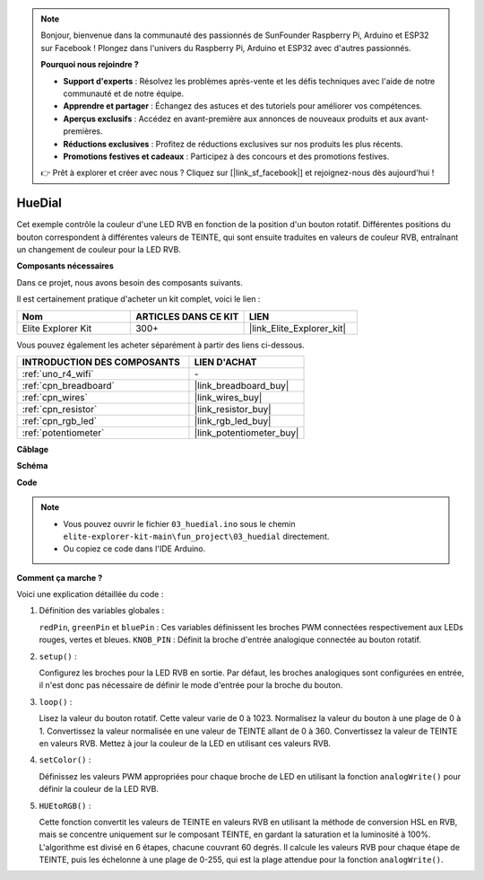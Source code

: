 .. note::

    Bonjour, bienvenue dans la communauté des passionnés de SunFounder Raspberry Pi, Arduino et ESP32 sur Facebook ! Plongez dans l'univers du Raspberry Pi, Arduino et ESP32 avec d'autres passionnés.

    **Pourquoi nous rejoindre ?**

    - **Support d'experts** : Résolvez les problèmes après-vente et les défis techniques avec l'aide de notre communauté et de notre équipe.
    - **Apprendre et partager** : Échangez des astuces et des tutoriels pour améliorer vos compétences.
    - **Aperçus exclusifs** : Accédez en avant-première aux annonces de nouveaux produits et aux avant-premières.
    - **Réductions exclusives** : Profitez de réductions exclusives sur nos produits les plus récents.
    - **Promotions festives et cadeaux** : Participez à des concours et des promotions festives.

    👉 Prêt à explorer et créer avec nous ? Cliquez sur [|link_sf_facebook|] et rejoignez-nous dès aujourd'hui !

.. _fun_hue:

HueDial
========================================

.. raw:: html

   <video loop autoplay muted style = "max-width:100%">
      <source src="../_static/videos/fun_projects/03_fun_huedial.mp4"  type="video/mp4">
      Votre navigateur ne supporte pas la balise vidéo.
   </video>

Cet exemple contrôle la couleur d'une LED RVB en fonction de la position d'un bouton rotatif. Différentes positions du bouton correspondent à différentes valeurs de TEINTE, qui sont ensuite traduites en valeurs de couleur RVB, entraînant un changement de couleur pour la LED RVB.

**Composants nécessaires**

Dans ce projet, nous avons besoin des composants suivants.

Il est certainement pratique d'acheter un kit complet, voici le lien :

.. list-table::
    :widths: 20 20 20
    :header-rows: 1

    *   - Nom	
        - ARTICLES DANS CE KIT
        - LIEN
    *   - Elite Explorer Kit
        - 300+
        - |link_Elite_Explorer_kit|

Vous pouvez également les acheter séparément à partir des liens ci-dessous.

.. list-table::
    :widths: 30 20
    :header-rows: 1

    *   - INTRODUCTION DES COMPOSANTS
        - LIEN D'ACHAT

    *   - :ref:`uno_r4_wifi`
        - \-
    *   - :ref:`cpn_breadboard`
        - |link_breadboard_buy|
    *   - :ref:`cpn_wires`
        - |link_wires_buy|
    *   - :ref:`cpn_resistor`
        - |link_resistor_buy|
    *   - :ref:`cpn_rgb_led`
        - |link_rgb_led_buy|
    *   - :ref:`potentiometer`
        - |link_potentiometer_buy|

**Câblage**

.. image:: img/03_hue_dial_bb.png
    :width: 70%
    :align: center

.. raw:: html

   <br/>

**Schéma**

.. image:: img/03_hue_schematic.png
   :width: 80%
   :align: center

**Code**

.. note::

    * Vous pouvez ouvrir le fichier ``03_huedial.ino`` sous le chemin ``elite-explorer-kit-main\fun_project\03_huedial`` directement.
    * Ou copiez ce code dans l'IDE Arduino.

.. raw:: html

   <iframe src=https://create.arduino.cc/editor/sunfounder01/0ad800d4-77bb-454f-8976-a078da71ec35/preview?embed style="height:510px;width:100%;margin:10px 0" frameborder=0></iframe>

**Comment ça marche ?**

Voici une explication détaillée du code :

1. Définition des variables globales :

   ``redPin``, ``greenPin`` et ``bluePin`` : Ces variables définissent les broches PWM connectées respectivement aux LEDs rouges, vertes et bleues.
   ``KNOB_PIN`` : Définit la broche d'entrée analogique connectée au bouton rotatif.

2. ``setup()`` :

   Configurez les broches pour la LED RVB en sortie.
   Par défaut, les broches analogiques sont configurées en entrée, il n'est donc pas nécessaire de définir le mode d'entrée pour la broche du bouton.

3. ``loop()`` :

   Lisez la valeur du bouton rotatif. Cette valeur varie de 0 à 1023.
   Normalisez la valeur du bouton à une plage de 0 à 1.
   Convertissez la valeur normalisée en une valeur de TEINTE allant de 0 à 360.
   Convertissez la valeur de TEINTE en valeurs RVB.
   Mettez à jour la couleur de la LED en utilisant ces valeurs RVB.

4. ``setColor()`` :

   Définissez les valeurs PWM appropriées pour chaque broche de LED en utilisant la fonction ``analogWrite()`` pour définir la couleur de la LED RVB.

5. ``HUEtoRGB()`` :

   Cette fonction convertit les valeurs de TEINTE en valeurs RVB en utilisant la méthode de conversion HSL en RVB, mais se concentre uniquement sur le composant TEINTE, en gardant la saturation et la luminosité à 100%.
   L'algorithme est divisé en 6 étapes, chacune couvrant 60 degrés.
   Il calcule les valeurs RVB pour chaque étape de TEINTE, puis les échelonne à une plage de 0-255, qui est la plage attendue pour la fonction ``analogWrite()``.

